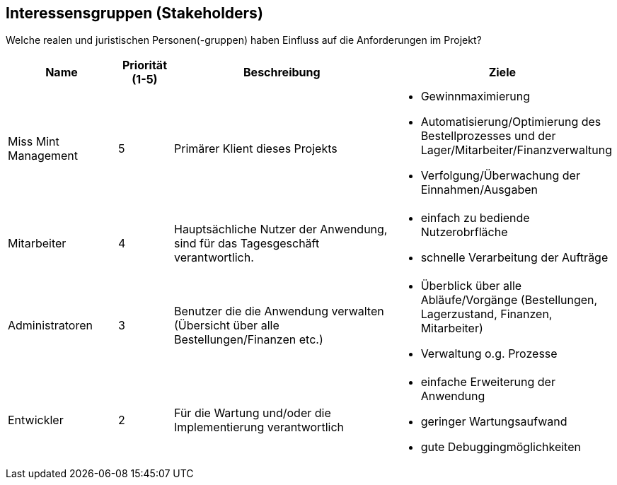 == Interessensgruppen (Stakeholders)

Welche realen und juristischen Personen(-gruppen) haben Einfluss auf die Anforderungen im Projekt?

[options="header"]
[cols="2,^1,4,4"]
|===
|Name
|Priorität (1-5)
|Beschreibung
|Ziele

|Miss Mint Management
|5
|Primärer Klient dieses Projekts
a|
- Gewinnmaximierung
- Automatisierung/Optimierung des Bestellprozesses und der Lager/Mitarbeiter/Finanzverwaltung
- Verfolgung/Überwachung der Einnahmen/Ausgaben

|Mitarbeiter
|4
|Hauptsächliche Nutzer der Anwendung, sind für das Tagesgeschäft verantwortlich.
a|
- einfach zu bediende Nutzerobrfläche
- schnelle Verarbeitung der Aufträge

|Administratoren
|3
|Benutzer die die Anwendung verwalten (Übersicht über alle Bestellungen/Finanzen etc.)
a|
- Überblick über alle Abläufe/Vorgänge (Bestellungen, Lagerzustand, Finanzen, Mitarbeiter)
- Verwaltung o.g. Prozesse

|Entwickler
|2
|Für die Wartung und/oder die Implementierung verantwortlich
a|
- einfache Erweiterung der Anwendung
- geringer Wartungsaufwand
- gute Debuggingmöglichkeiten
|===
